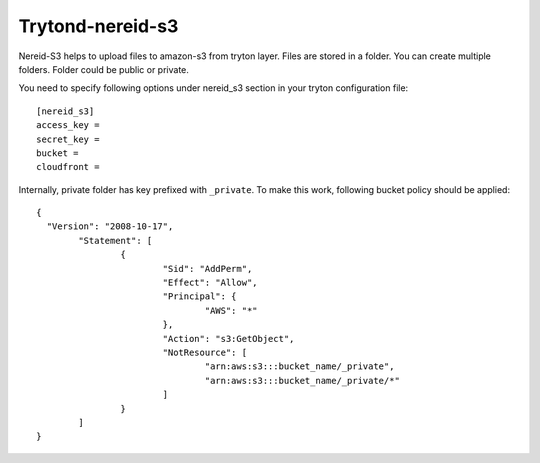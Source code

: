 Trytond-nereid-s3
=================

.. image:: https://api.travis-ci.org/fulfilio/trytond-nereid-s3.png?branch=develop
  :target: https://travis-ci.org/fulfilio/trytond-nereid-s3
  :alt: Build Status
.. image:: https://pypip.in/download/fio_nereid_s3/badge.svg
    :target: https://pypi.python.org/pypi/fio_nereid_s3/
    :alt: Downloads
.. image:: https://pypip.in/version/fio_nereid_s3/badge.svg
    :target: https://pypi.python.org/pypi/fio_nereid_s3
    :alt: Latest Version
.. image:: https://pypip.in/status/fio_nereid_s3/badge.svg
    :target: https://pypi.python.org/pypi/fio_nereid_s3
    :alt: Development Status

Nereid-S3 helps to upload files to amazon-s3 from tryton layer. Files are
stored in a folder. You can create multiple folders. Folder could be public or
private.

You need to specify following options under nereid_s3 section in your tryton
configuration file::

  [nereid_s3]
  access_key =
  secret_key =
  bucket =
  cloudfront =

Internally, private folder has key prefixed with ``_private``. To
make this work, following bucket policy should be applied::

	{
	  "Version": "2008-10-17",
		"Statement": [
			{
				"Sid": "AddPerm",
				"Effect": "Allow",
				"Principal": {
					"AWS": "*"
				},
				"Action": "s3:GetObject",
				"NotResource": [
					"arn:aws:s3:::bucket_name/_private",
					"arn:aws:s3:::bucket_name/_private/*"
				]
			}
		]
	}
